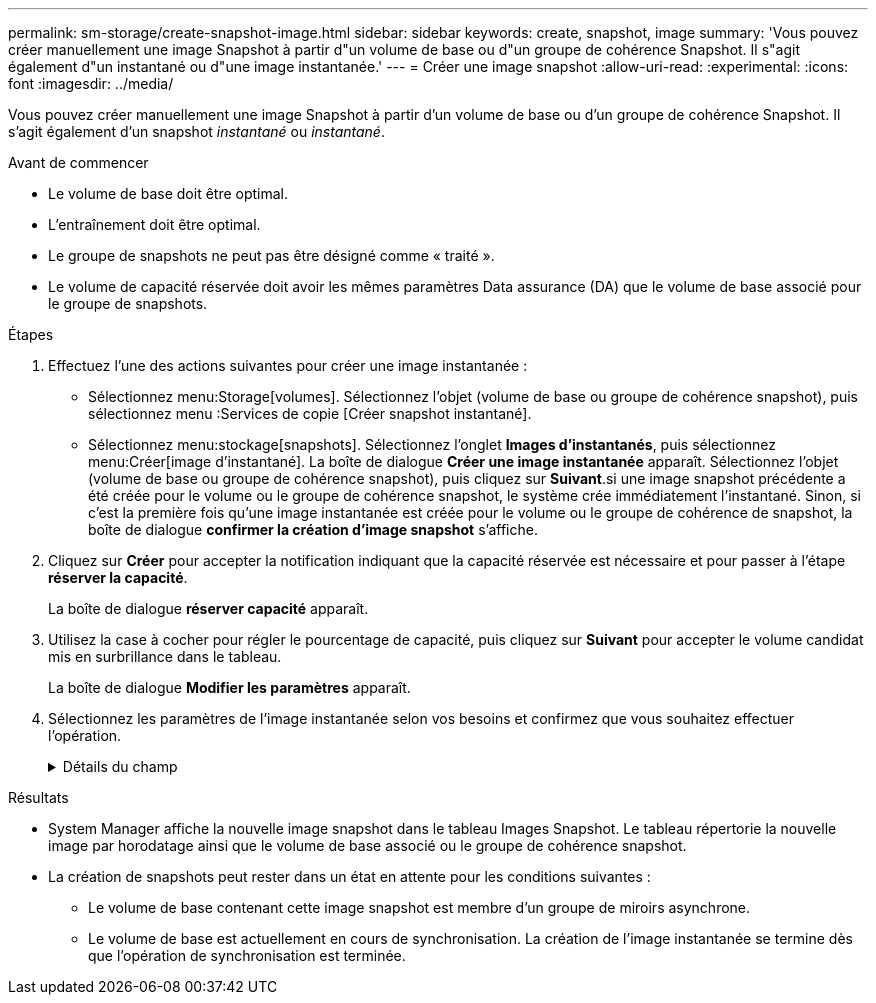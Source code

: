 ---
permalink: sm-storage/create-snapshot-image.html 
sidebar: sidebar 
keywords: create, snapshot, image 
summary: 'Vous pouvez créer manuellement une image Snapshot à partir d"un volume de base ou d"un groupe de cohérence Snapshot. Il s"agit également d"un instantané ou d"une image instantanée.' 
---
= Créer une image snapshot
:allow-uri-read: 
:experimental: 
:icons: font
:imagesdir: ../media/


[role="lead"]
Vous pouvez créer manuellement une image Snapshot à partir d'un volume de base ou d'un groupe de cohérence Snapshot. Il s'agit également d'un snapshot _instantané_ ou _instantané_.

.Avant de commencer
* Le volume de base doit être optimal.
* L'entraînement doit être optimal.
* Le groupe de snapshots ne peut pas être désigné comme « traité ».
* Le volume de capacité réservée doit avoir les mêmes paramètres Data assurance (DA) que le volume de base associé pour le groupe de snapshots.


.Étapes
. Effectuez l'une des actions suivantes pour créer une image instantanée :
+
** Sélectionnez menu:Storage[volumes]. Sélectionnez l'objet (volume de base ou groupe de cohérence snapshot), puis sélectionnez menu :Services de copie [Créer snapshot instantané].
** Sélectionnez menu:stockage[snapshots]. Sélectionnez l'onglet *Images d'instantanés*, puis sélectionnez menu:Créer[image d'instantané]. La boîte de dialogue *Créer une image instantanée* apparaît. Sélectionnez l'objet (volume de base ou groupe de cohérence snapshot), puis cliquez sur *Suivant*.si une image snapshot précédente a été créée pour le volume ou le groupe de cohérence snapshot, le système crée immédiatement l'instantané. Sinon, si c'est la première fois qu'une image instantanée est créée pour le volume ou le groupe de cohérence de snapshot, la boîte de dialogue *confirmer la création d'image snapshot* s'affiche.


. Cliquez sur *Créer* pour accepter la notification indiquant que la capacité réservée est nécessaire et pour passer à l'étape *réserver la capacité*.
+
La boîte de dialogue *réserver capacité* apparaît.

. Utilisez la case à cocher pour régler le pourcentage de capacité, puis cliquez sur *Suivant* pour accepter le volume candidat mis en surbrillance dans le tableau.
+
La boîte de dialogue *Modifier les paramètres* apparaît.

. Sélectionnez les paramètres de l'image instantanée selon vos besoins et confirmez que vous souhaitez effectuer l'opération.
+
.Détails du champ
[%collapsible]
====
[cols="2*"]
|===
| Réglage | Description 


 a| 
*Paramètres d'image snapshot*



 a| 
Limite d'image snapshot
 a| 
Gardez la case à cocher sélectionnée si vous souhaitez que les images instantanées soient automatiquement supprimées après la limite spécifiée ; utilisez la case à cocher pour modifier la limite. Si vous désactivez cette case à cocher, la création de l'image instantanée s'arrête après 32 images.



 a| 
*Paramètres de capacité réservés*



 a| 
M'avertir lorsque...
 a| 
Utilisez la case à cocher pour régler le point de pourcentage auquel le système envoie une notification d'alerte lorsque la capacité réservée d'un groupe d'instantanés approche pleine.

Lorsque la capacité réservée du groupe de snapshots dépasse le seuil spécifié, utilisez la notification préalable pour augmenter la capacité réservée ou supprimer des objets inutiles avant que l'espace restant ne soit vide.



 a| 
Règle pour la capacité totale réservée
 a| 
Choisissez l'une des règles suivantes :

** *Purge de l'image snapshot la plus ancienne* : le système purge automatiquement l'image snapshot la plus ancienne du groupe de snapshots, ce qui libère la capacité réservée de l'image snapshot pour réutilisation dans le groupe.
** *Rejeter les écritures dans le volume de base* : lorsque la capacité réservée atteint son pourcentage maximal défini, le système rejette toute demande d'écriture d'E/S au volume de base qui a déclenché l'accès à la capacité réservée.


|===
====


.Résultats
* System Manager affiche la nouvelle image snapshot dans le tableau Images Snapshot. Le tableau répertorie la nouvelle image par horodatage ainsi que le volume de base associé ou le groupe de cohérence snapshot.
* La création de snapshots peut rester dans un état en attente pour les conditions suivantes :
+
** Le volume de base contenant cette image snapshot est membre d'un groupe de miroirs asynchrone.
** Le volume de base est actuellement en cours de synchronisation. La création de l'image instantanée se termine dès que l'opération de synchronisation est terminée.



